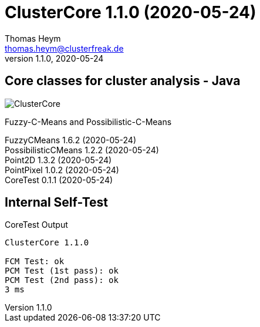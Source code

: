 :encoding: iso-8859-1
:icons: font
= ClusterCore 1.1.0 (2020-05-24)
Thomas Heym <thomas.heym@clusterfreak.de>
1.1.0, 2020-05-24

== Core classes for cluster analysis - Java
image::https://files.clusterfreak.com/ClusterCore.png[]

Fuzzy-C-Means and Possibilistic-C-Means

FuzzyCMeans 1.6.2 (2020-05-24) +
PossibilisticCMeans 1.2.2 (2020-05-24) +
Point2D 1.3.2 (2020-05-24) +
PointPixel 1.0.2 (2020-05-24) +
CoreTest 0.1.1 (2020-05-24) +

== Internal Self-Test
.CoreTest Output
[source]
----
ClusterCore 1.1.0

FCM Test: ok
PCM Test (1st pass): ok
PCM Test (2nd pass): ok
3 ms
----
